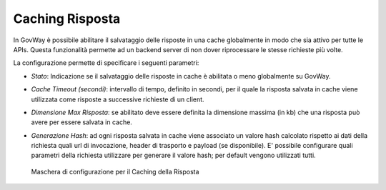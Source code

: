 .. _console_cachingRisposta:

Caching Risposta
~~~~~~~~~~~~~~~~

In GovWay è possibile abilitare il salvataggio delle risposte in una
cache globalmente in modo che sia attivo per tutte le APIs. Questa
funzionalità permette ad un backend server di non dover riprocessare le
stesse richieste più volte.

La configurazione permette di specificare i seguenti parametri:

-  *Stato*: Indicazione se il salvataggio delle risposte in cache è
   abilitata o meno globalmente su GovWay.

-  *Cache Timeout (secondi)*: intervallo di tempo, definito in secondi,
   per il quale la risposta salvata in cache viene utilizzata come
   risposte a successive richieste di un client.

-  *Dimensione Max Risposta*: se abilitato deve essere definita la
   dimensione massima (in kb) che una risposta può avere per essere
   salvata in cache.

-  *Generazione Hash*: ad ogni risposta salvata in cache viene associato
   un valore hash calcolato rispetto ai dati della richiesta quali url
   di invocazione, header di trasporto e payload (se disponibile). E'
   possibile configurare quali parametri della richiesta utilizzare per
   generare il valore hash; per default vengono utilizzati tutti.

   .. figure:: ../../_figure_console/ConfigurazioneCachingRisposta.png
    :scale: 100%
    :align: center
    :name: cachingRispostaFig

    Maschera di configurazione per il Caching della Risposta
